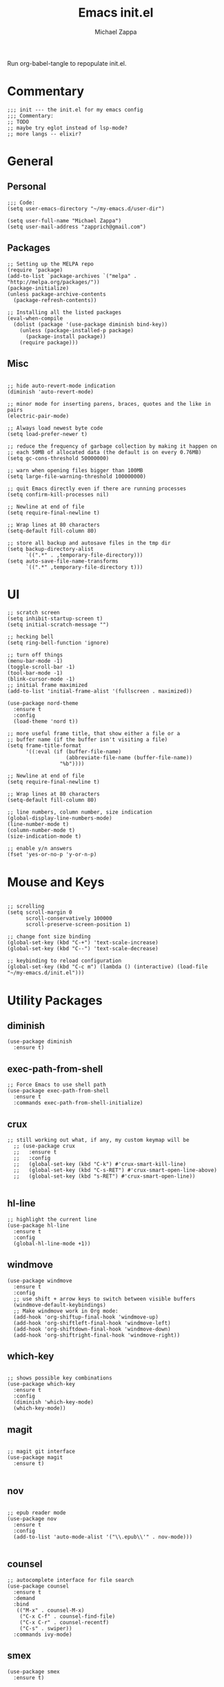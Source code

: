 #+TITLE: Emacs init.el
#+DESCRIPTION: Literate config for my emacs
#+PROPERTY: header-args :tangle init.el
#+AUTHOR: Michael Zappa

Run org-babel-tangle to repopulate init.el.

* Commentary
#+BEGIN_SRC elisp
;;; init --- the init.el for my emacs config
;;; Commentary:
;; TODO
;; maybe try eglot instead of lsp-mode?
;; more langs -- elixir?
#+END_SRC
* General
** Personal
#+BEGIN_SRC elisp
;;; Code:
(setq user-emacs-directory "~/my-emacs.d/user-dir")

(setq user-full-name "Michael Zappa")
(setq user-mail-address "zapprich@gmail.com")
#+END_SRC

** Packages
#+BEGIN_SRC elisp
;; Setting up the MELPA repo
(require 'package)
(add-to-list `package-archives `("melpa" . "http://melpa.org/packages/"))
(package-initialize)
(unless package-archive-contents
  (package-refresh-contents))

;; Installing all the listed packages
(eval-when-compile
  (dolist (package '(use-package diminish bind-key))
    (unless (package-installed-p package)
      (package-install package))
    (require package)))
#+END_SRC

** Misc
#+BEGIN_SRC elisp

;; hide auto-revert-mode indication
(diminish 'auto-revert-mode)

;; minor mode for inserting parens, braces, quotes and the like in pairs
(electric-pair-mode)

;; Always load newest byte code
(setq load-prefer-newer t)

;; reduce the frequency of garbage collection by making it happen on
;; each 50MB of allocated data (the default is on every 0.76MB)
(setq gc-cons-threshold 50000000)

;; warn when opening files bigger than 100MB
(setq large-file-warning-threshold 100000000)

;; quit Emacs directly even if there are running processes
(setq confirm-kill-processes nil)

;; Newline at end of file
(setq require-final-newline t)

;; Wrap lines at 80 characters
(setq-default fill-column 80)

;; store all backup and autosave files in the tmp dir
(setq backup-directory-alist
      `((".*" . ,temporary-file-directory)))
(setq auto-save-file-name-transforms
      `((".*" ,temporary-file-directory t)))
#+END_SRC

* UI

#+BEGIN_SRC elisp
;; scratch screen
(setq inhibit-startup-screen t)
(setq initial-scratch-message "")

;; hecking bell
(setq ring-bell-function 'ignore)

;; turn off things
(menu-bar-mode -1)
(toggle-scroll-bar -1)
(tool-bar-mode -1)
(blink-cursor-mode -1)
;; initial frame maximized
(add-to-list 'initial-frame-alist '(fullscreen . maximized))

(use-package nord-theme
  :ensure t
  :config
  (load-theme 'nord t))

;; more useful frame title, that show either a file or a
;; buffer name (if the buffer isn't visiting a file)
(setq frame-title-format
      '((:eval (if (buffer-file-name)
                   (abbreviate-file-name (buffer-file-name))
                 "%b"))))

;; Newline at end of file
(setq require-final-newline t)

;; Wrap lines at 80 characters
(setq-default fill-column 80)

;; line numbers, column number, size indication
(global-display-line-numbers-mode)
(line-number-mode t)
(column-number-mode t)
(size-indication-mode t)

;; enable y/n answers
(fset 'yes-or-no-p 'y-or-n-p)
#+END_SRC 
* Mouse and Keys
#+BEGIN_SRC elisp

;; scrolling
(setq scroll-margin 0
      scroll-conservatively 100000
      scroll-preserve-screen-position 1)

;; change font size binding
(global-set-key (kbd "C-+") 'text-scale-increase)
(global-set-key (kbd "C--") 'text-scale-decrease)

;; keybinding to reload configuration
(global-set-key (kbd "C-c m") (lambda () (interactive) (load-file "~/my-emacs.d/init.el")))
#+END_SRC

* Utility Packages
** diminish
#+BEGIN_SRC elisp
(use-package diminish
  :ensure t)
#+END_SRC
** exec-path-from-shell

#+BEGIN_SRC elisp
;; Force Emacs to use shell path
(use-package exec-path-from-shell
  :ensure t
  :commands exec-path-from-shell-initialize)
#+END_SRC

** crux

#+BEGIN_SRC elisp
;; still working out what, if any, my custom keymap will be
  ;; (use-package crux
  ;;   :ensure t
  ;;   :config
  ;;   (global-set-key (kbd "C-k") #'crux-smart-kill-line)
  ;;   (global-set-key (kbd "C-s-RET") #'crux-smart-open-line-above)
  ;;   (global-set-key (kbd "s-RET") #'crux-smart-open-line))

#+END_SRC

** hl-line

#+BEGIN_SRC elisp
;; highlight the current line
(use-package hl-line
  :ensure t
  :config
  (global-hl-line-mode +1))
#+END_SRC

** windmove

#+BEGIN_SRC elisp
(use-package windmove
  :ensure t
  :config
  ;; use shift + arrow keys to switch between visible buffers
  (windmove-default-keybindings)
  ;; Make windmove work in Org mode:
  (add-hook 'org-shiftup-final-hook 'windmove-up)
  (add-hook 'org-shiftleft-final-hook 'windmove-left)
  (add-hook 'org-shiftdown-final-hook 'windmove-down)
  (add-hook 'org-shiftright-final-hook 'windmove-right))
#+END_SRC

** which-key
#+BEGIN_SRC elisp

;; shows possible key combinations
(use-package which-key
  :ensure t
  :config
  (diminish 'which-key-mode)
  (which-key-mode))
#+END_SRC

** magit
#+BEGIN_SRC elisp

;; magit git interface
(use-package magit
  :ensure t)

#+END_SRC

** nov
#+BEGIN_SRC elisp

;; epub reader mode
(use-package nov
  :ensure t
  :config
  (add-to-list 'auto-mode-alist '("\\.epub\\'" . nov-mode)))

#+END_SRC

** counsel

#+BEGIN_SRC elisp
;; autocomplete interface for file search
(use-package counsel
  :ensure t
  :demand
  :bind 
   (("M-x" . counsel-M-x)
    ("C-x C-f" . counsel-find-file)
    ("C-x C-r" . counsel-recentf)
    ("C-s" . swiper))
  :commands ivy-mode)
#+END_SRC

** smex

#+BEGIN_SRC elisp
(use-package smex
  :ensure t)
#+END_SRC

** projectile

#+BEGIN_SRC elisp
;; project manager
(use-package projectile
  :ensure t
  :init
  (setq projectile-completion-system 'ivy)
  (setq projectile-project-search-path '("~/Projects"))
  :config
  (global-set-key (kbd "C-c p") 'projectile-command-map)
  (projectile-mode +1))
#+END_SRC

** treemacs

#+BEGIN_SRC elisp
;; sidebar file explorer
(use-package treemacs
  :ensure t
  :bind
  (:map global-map
	("C-x p" . treemacs))
  :commands (treemacs-filewatch-mode
	     treemacs-git-mode
	     treemacs-follow-mode)
  :config
  (add-hook 'treemacs-mode-hook (lambda() (display-line-numbers-mode -1))))

;; integrate git with treemacs
(use-package treemacs-magit
  :after (treemacs magit)
  :ensure t)

;; integrate projectile with treemacs
(use-package treemacs-projectile
  :after (treemacs projectile)
  :ensure t)
#+END_SRC

* Flycheck and Company

#+BEGIN_SRC elisp
;; flycheck for syntax checking
(use-package flycheck
  :ensure t
  :init (global-flycheck-mode))

;; company for text-completion
(use-package company
  :ensure t
  :config
  (diminish 'company-mode)
  (setq company-idle-delay 0.5)
  (setq company-show-numbers t)
  (setq company-tooltip-limit 10)
  (setq company-minimum-prefix-length 2)
  (setq company-tooltip-align-annotations t)
  ;; invert the navigation direction if the the completion popup-isearch-match
  ;; is displayed on top (happens near the bottom of windows)
  (setq company-tooltip-flip-when-above t)
  (global-company-mode))
#+END_SRC
* Languages
** LSP Mode
#+BEGIN_SRC elisp
;; lsp-mode plus other recommended packages and configuration
(use-package lsp-mode
  :ensure t)

(use-package lsp-ui
  :ensure t)

(use-package lsp-ivy :commands lsp-ivy-workspace-symbol)
(use-package lsp-treemacs :commands lsp-treemacs-errors-list)

(setq lsp-completion-provider :capf)
(setq lsp-completion-enable t)
#+END_SRC
** Elisp
#+BEGIN_SRC elisp
;; Help for elisp functions
(use-package eldoc
  :diminish eldoc-mode
  :commands turn-on-eldoc-mode
  :defer t
  :init
  (progn
    (add-hook 'emacs-lisp-mode-hook 'turn-on-eldoc-mode)
    (add-hook 'lisp-interaction-mode-hook 'turn-on-eldoc-mode)
    (add-hook 'ielm-mode-hook 'turn-on-eldoc-mode)))
#+END_SRC
** Rust
Needs rust language server (rls) https://github.com/rust-lang/rls.
#+BEGIN_SRC elisp
;; hook up rust-mode with the language server
(use-package rust-mode
  :ensure t
  :hook (rust-mode . lsp))

;; cargo minor mode for cargo keybindings
(use-package cargo
  :ensure t
  :hook (rust-mode . cargo-minor-mode))
#+END_SRC
** C
Needs clangd.
#+BEGIN_SRC elisp
(add-hook 'c-mode-hook 'lsp)
#+END_SRC

* Provide
#+BEGIN_SRC elisp
(provide 'init)
;;; init.el ends here
#+END_SRC

